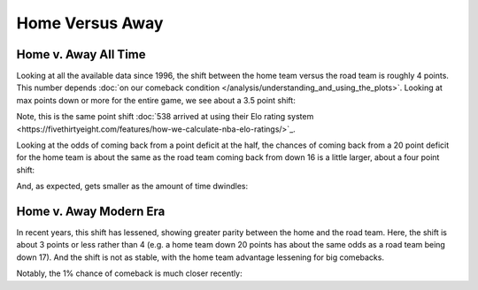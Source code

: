 ****************
Home Versus Away
****************
    
.. green-box::
    
    Last updated 4/22/2025

.. _home-v-away-all-time:

Home v. Away All Time
=====================

Looking at all the available data since 1996, the shift between the home team versus
the road team is roughly 4 points. This number depends :doc:`on our comeback condition
</analysis/understanding_and_using_the_plots>`.  Looking at max points down or more for
the entire game, we see about a 3.5 point shift:

.. raw:: html

    <div id="home_v_away/max_down_or_more_48_home_v_away_all_time" class="nbacd-chart"></div>

Note, this is the same point shift :doc:`538 arrived at using their Elo rating system
<https://fivethirtyeight.com/features/how-we-calculate-nba-elo-ratings/>`_.

Looking at the odds of coming back from a point deficit at the half, the chances of
coming back from a 20 point deficit for the home team is about the same as the road
team coming back from down 16 is a little larger, about a four point shift:

.. raw:: html

    <div id="home_v_away/at_24_home_v_away_all_time" class="nbacd-chart"></div>


And, as expected, gets smaller as the amount of time dwindles:

.. raw:: html

    <div id="home_v_away/nbacd_points_versus_24_home_v_away_time_all_eras" class="nbacd-chart"></div>


.. _home-v-away-modern-era:

Home v. Away Modern Era
=======================

In recent years, this shift has lessened, showing greater parity between the home and
the road team. Here, the shift is about 3 points or less rather than 4 (e.g. a home
team down 20 points has about the same odds as a road team being down 17).  And the
shift is not as stable, with the home team advantage lessening for big comebacks.

.. raw:: html

    <div id="home_v_away/max_down_or_more_48_home_v_away_modern_era" class="nbacd-chart"></div>


.. raw:: html

    <div id="home_v_away/at_24_home_v_away_modern_era" class="nbacd-chart"></div>

Notably, the 1% chance of comeback is much closer recently:

.. raw:: html

    <div id="home_v_away/nbacd_points_versus_24_home_v_away_modern_era" class="nbacd-chart"></div>

